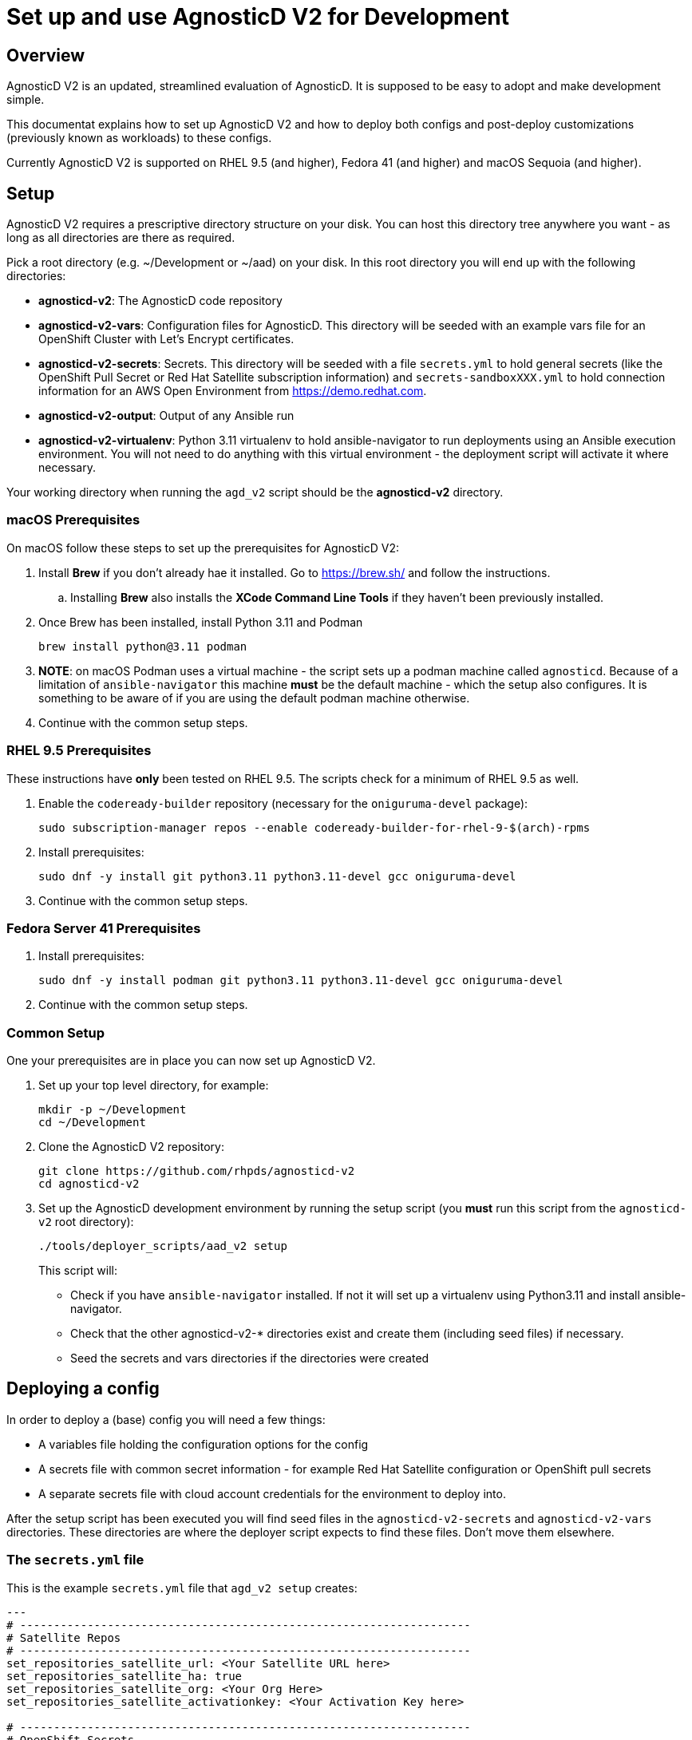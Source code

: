 = Set up and use AgnosticD V2 for Development

== Overview

AgnosticD V2 is an updated, streamlined evaluation of AgnosticD. It is supposed to be easy to adopt and make development simple.

This documentat explains how to set up AgnosticD V2 and how to deploy both configs and post-deploy customizations (previously known as workloads) to these configs.

Currently AgnosticD V2 is supported on RHEL 9.5 (and higher), Fedora 41 (and higher) and macOS Sequoia (and higher).

== Setup

AgnosticD V2 requires a prescriptive directory structure on your disk. You can host this directory tree anywhere you want - as long as all directories are there as required.

Pick a root directory (e.g. ~/Development or ~/aad) on your disk. In this root directory you will end up with the following directories:

* *agnosticd-v2*: The AgnosticD code repository
* *agnosticd-v2-vars*: Configuration files for AgnosticD. This directory will be seeded with an example vars file for an OpenShift Cluster with Let's Encrypt certificates.
* *agnosticd-v2-secrets*: Secrets. This directory will be seeded with a file `secrets.yml` to hold general secrets (like the OpenShift Pull Secret or Red Hat Satellite subscription information) and `secrets-sandboxXXX.yml` to hold connection information for an AWS Open Environment from https://demo.redhat.com.
* *agnosticd-v2-output*: Output of any Ansible run
* *agnosticd-v2-virtualenv*: Python 3.11 virtualenv to hold ansible-navigator to run deployments using an Ansible execution environment. You will not need to do anything with this virtual environment - the deployment script will activate it where necessary.

Your working directory when running the `agd_v2` script should be the *agnosticd-v2* directory.

=== macOS Prerequisites

On macOS follow these steps to set up the prerequisites for AgnosticD V2:

. Install *Brew* if you don't already hae it installed. Go to https://brew.sh/ and follow the instructions.
.. Installing *Brew* also installs the *XCode Command Line Tools* if they haven't been previously installed.
. Once Brew has been installed, install Python 3.11 and Podman
+
[source,sh]
----
brew install python@3.11 podman
----

. *NOTE*: on macOS Podman uses a virtual machine - the script sets up a podman machine called `agnosticd`. Because of a limitation of `ansible-navigator` this machine *must* be the default machine - which the setup also configures. It is something to be aware of if you are using the default podman machine otherwise.
. Continue with the common setup steps.

=== RHEL 9.5 Prerequisites

These instructions have *only* been tested on RHEL 9.5. The scripts check for a minimum of RHEL 9.5 as well.

. Enable the `codeready-builder` repository (necessary for the `oniguruma-devel` package):
+
[source,sh]
----
sudo subscription-manager repos --enable codeready-builder-for-rhel-9-$(arch)-rpms
----
. Install prerequisites:
+
[source,sh]
----
sudo dnf -y install git python3.11 python3.11-devel gcc oniguruma-devel
----

. Continue with the common setup steps.

=== Fedora Server 41 Prerequisites

. Install prerequisites:
+
[source,sh]
----
sudo dnf -y install podman git python3.11 python3.11-devel gcc oniguruma-devel
----

. Continue with the common setup steps.

=== Common Setup

One your prerequisites are in place you can now set up AgnosticD V2.

. Set up your top level directory, for example:
+
[source,sh]
----
mkdir -p ~/Development
cd ~/Development
----

. Clone the AgnosticD V2 repository:
+
[source,sh]
----
git clone https://github.com/rhpds/agnosticd-v2
cd agnosticd-v2
----

. Set up the AgnosticD development environment by running the setup script (you *must* run this script from the `agnosticd-v2` root directory):
+
[source,sh]
----
./tools/deployer_scripts/aad_v2 setup
----
+
This script will:

* Check if you have `ansible-navigator` installed. If not it will set up a virtualenv using Python3.11 and install ansible-navigator.
* Check that the other agnosticd-v2-* directories exist and create them (including seed files) if necessary.
* Seed the secrets and vars directories if the directories were created

== Deploying a config

In order to deploy a (base) config you will need a few things:

* A variables file holding the configuration options for the config
* A secrets file with common secret information - for example Red Hat Satellite configuration or OpenShift pull secrets
* A separate secrets file with cloud account credentials for the environment to deploy into.

After the setup script has been executed you will find seed files in the `agnosticd-v2-secrets` and `agnosticd-v2-vars` directories. These directories are where the deployer script expects to find these files. Don't move them elsewhere.

=== The `secrets.yml` file

This is the example `secrets.yml` file that `agd_v2 setup` creates:

[source,yaml]
----
---
# -------------------------------------------------------------------
# Satellite Repos
# -------------------------------------------------------------------
set_repositories_satellite_url: <Your Satellite URL here>
set_repositories_satellite_ha: true
set_repositories_satellite_org: <Your Org Here>
set_repositories_satellite_activationkey: <Your Activation Key here>

# -------------------------------------------------------------------
# OpenShift Secrets
# -------------------------------------------------------------------
ocp4_pull_secret: '<Add Your Pull Secret here>'
----

You will need to fill in the actual values for your environment. Note that if you are not deploying OpenShift you will not need the `ocp4_pull_secret` variable - but you may need other variables depending on your config.

You can get your OpenShift Pull secret from https://console.redhat.com/openshift/create/local.

=== The `secrets-account.yml` file

The second secrets file that you need is a file holding the credentials for the cloud provider that you are going to be using.

For AWS you can provision an https://catalog.demo.redhat.com/catalog?search=aws+blank&item=babylon-catalog-prod%2Fsandboxes-gpte.sandbox-open.prod[AWS Blank Open Environment^] from the Red Hat Demo Platform to deploy into.

Once the *AWS Blank Open Environment* is available you will need to copy the information from that environmen into your file.

Here is an example assuming you got assigned Sandbox1234 - of course if you have been assigned another sandbox you will need to rename the file and update the `subdomain_base_suffix` accordingly:

.secrets-sandbox1234.yml
[source,yaml]
----
---
# Request an AWS Open Environment on https://demo.redhat.com and fill in the values from that
# environment below
aws_access_key_id: <Your AWS Access Key ID here>
aws_secret_access_key: <Your AWS Secret Access Key here>

# Replace XXX with your sandbox number and rename this
# file to secrets-sandboxXXX.yml where XXX is the number of
# your assigned sandbox
subdomain_base_suffix: .sandbox1234.opentlc.com

# Don't use capacity reservations when deploying locally
agnosticd_aws_capacity_reservation_enable: false
----

Other platforms (IBM Cloud, CNV, ...) will have similar files. For example `secrets-ibmcloud.yml` or `secrets-cnv.yml`.

=== The config vars file

In order to deploy a configuration you will need to set up the variables for the configuration. An example config to deploy an OpenShift Cluster is copied into the `agnosticd-v2-vars` directory when running `agd_v2 setup`. This file works out of the box - but you can of course modify it to suit your needs. At a minimum you should update your e-mail address under `cloud_tags` and replace the `ssh_authorized_keys` variable with your public key hosted on Github.

.Example file created by `agd_v2 setup`:
[source,yaml]
----
---
# ===================================================================
# Mandatory Variables
# ===================================================================
cloud_provider: aws
config: openshift-cluster
# ===================================================================
# End Mandatory Variables
# ===================================================================

# ===================================================================
# AWS Specific settings
#     See ansible/configs/openshift-cluster/default_vars_aws.yml for
#     available variables
# ===================================================================
aws_region: eu-central-1

# Replace owner with your e-mail address
cloud_tags:
- owner: wkulhane@redhat.com
- Purpose: development
- config: openshift-cluster
- guid: "{{ guid }}"

# ===================================================================
# OpenShift cluster specific settings
#     See ansible/configs/openshift-cluster/default_vars.yml for
#     available variables
# ===================================================================

# -------------------------------------------------------------------
# Bastion VM settings
# -------------------------------------------------------------------
# Replace with your SSH key on Github
ssh_authorized_keys:
- key: https://github.com/wkulhanek.keys

# Create a student user
install_student_user: true
student_name: student

# -------------------------------------------------------------------
# OpenShift settings
# -------------------------------------------------------------------
cluster_name: ocp

host_ocp4_installer_root_url: http://mirror.openshift.com/pub/openshift-v4/clients

#host_ocp4_installer_version: "4.18"
host_ocp4_installer_use_dev_preview: true
host_ocp4_installer_url: https://mirror.openshift.com/pub/openshift-v4/clients/ocp/candidate-4.18/openshift-install-linux.tar.gz
host_ocp4_client_url: https://mirror.openshift.com/pub/openshift-v4/clients/ocp/candidate-4.18/openshift-client-linux.tar.gz

# Save kubeadmin password in user data - only necessary if no authentication is set up for the cluster
host_ocp4_installer_set_user_data_kubeadmin_password: true

# -------------------------------------------------------------------
# List of workloads to be deployed
# -------------------------------------------------------------------
workloads:
- ocp4_workload_cert_manager

# -------------------------------------------------------------------
# Variables for specific workloads
# -------------------------------------------------------------------

# -------------------------------------------------------------------
# Workload: ocp4_workload_cert_manager
# -------------------------------------------------------------------
ocp4_workload_cert_manager_channel: stable-v1.15

ocp4_workload_cert_manager_aws_region: "{{ aws_region }}"
ocp4_workload_cert_manager_aws_access_key_id: "{{ hostvars.localhost.route53user_access_key }}"
ocp4_workload_cert_manager_aws_secret_access_key: "{{ hostvars.localhost.route53user_secret_access_key }}"

ocp4_workload_cert_manager_use_catalog_snapshot: false

ocp4_workload_cert_manager_install_ingress_certificates: true
ocp4_workload_cert_manager_install_api_certificates: false
----

=== Running `agd_v2 provision`

Now that everything has been set up (secrets and variables file) you can run the provision function of the `agd_v2` script. The script takes 3 parameters:

* GUID
* Name of vars file
* Name of account secrets file (not including the `secrets-` prefix)

For example if you want to deploy a configuration where the vars file is called `openshift-cluster`, the GUID you want to set for your deployment is `myocp` and the accounts secret file is `secrets-sandbox1234.yml` you would run the script like this:

[source,sh]
----
./tools/deployer_scripts/aad_v2 provision myocp openshift-cluster sandbox1234
----

== Destroying a config

To destroy a config you run the script the same way as during provision - except you use the `destroy` function:

[source,sh]
----
./tools/deployer_scripts/aad_v2 destroy myocp openshift-cluster sandbox1234
----

== Running post-install configuration

[NOTE]
====
This section is pending further AgnosticD V2 development at this moment.
====
